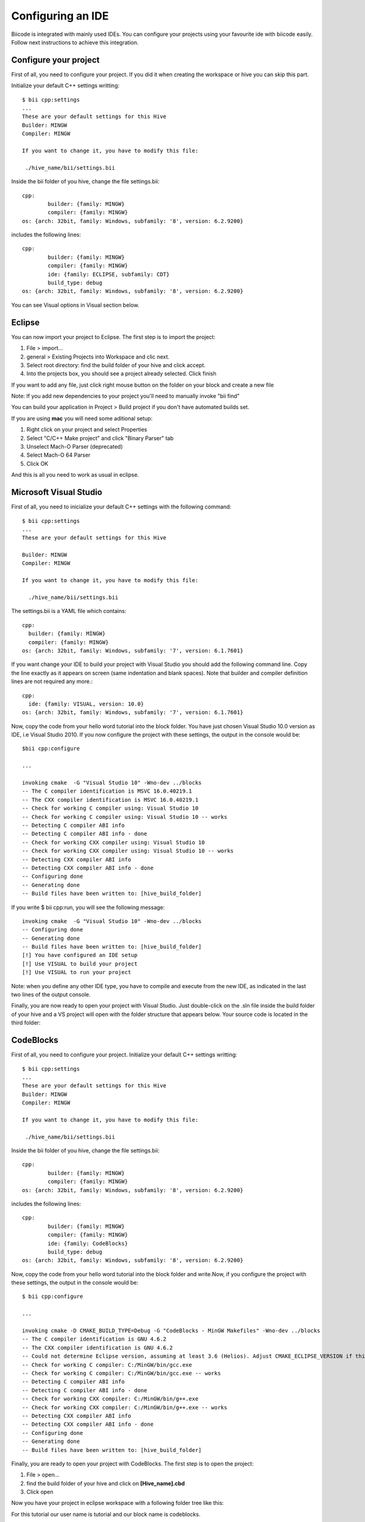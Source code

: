 ==================
Configuring an IDE
==================

Biicode is integrated with mainly used IDEs. You can configure your
projects using your favourite ide with biicode easily.
Follow next instructions to achieve this integration.

Configure your project
======================
First of all, you need to configure your project. If you did it when creating the workspace or hive you can skip this part.

Initialize your default C++ settings writting: ::

	$ bii cpp:settings
	...
	These are your default settings for this Hive
	Builder: MINGW
	Compiler: MINGW

	If you want to change it, you have to modify this file:

	 ./hive_name/bii/settings.bii

Inside the bii  folder of you hive, change the file settings.bii: ::

	cpp:
		builder: {family: MINGW}
		compiler: {family: MINGW}
	os: {arch: 32bit, family: Windows, subfamily: '8', version: 6.2.9200}

includes the following lines: ::

	cpp:
		builder: {family: MINGW}
		compiler: {family: MINGW}
		ide: {family: ECLIPSE, subfamily: CDT}
		build_type: debug
	os: {arch: 32bit, family: Windows, subfamily: '8', version: 6.2.9200}

You can see Visual options in Visual section below.


Eclipse
=======
You can now import your project to Eclipse. The first step is to import the project:

#. File > import...
#. general > Existing Projects into Workspace and clic next.
#. Select root directory:  find the build folder of your hive and click accept.
#. Into the projects box, you should see a project already selected. Click finish

If you want to add any file, just click right mouse button on the folder on your block and create a new file

Note: If you add new dependencies to your project you'll need to manually invoke "bii find"

You can build your application in Project > Build project if you don't have automated builds set.


If you are using **mac** you will need some aditional setup:

#. Right click on your project and select Properties
#. Select "C/C++ Make project" and click "Binary Parser" tab
#. Unselect Mach-O Parser (deprecated)
#. Select Mach-O 64 Parser
#. Click OK

And this is all you need to work as usual in eclipse.


Microsoft Visual Studio
=======================

First of all, you need to inicialize your default C++ settings with the following command: ::

	$ bii cpp:settings
	...
	These are your default settings for this Hive

	Builder: MINGW
	Compiler: MINGW

	If you want to change it, you have to modify this file:

	  ./hive_name/bii/settings.bii

The settings.bii is a YAML file which contains: ::

	cpp:
	  builder: {family: MINGW}
	  compiler: {family: MINGW}
	os: {arch: 32bit, family: Windows, subfamily: '7', version: 6.1.7601}

If you want change your IDE to build your project with Visual Studio you should add the following command line. Copy the line exactly as it appears on screen (same indentation and blank spaces). Note that builder and compiler definition lines are not required any more.: ::

	cpp:
	  ide: {family: VISUAL, version: 10.0}
	os: {arch: 32bit, family: Windows, subfamily: '7', version: 6.1.7601}

Now, copy the code from your hello word tutorial into the block folder. You have just chosen Visual Studio 10.0 version as IDE, i.e Visual Studio 2010. If you now configure the project with these settings, the output in the console would be: ::

	$bii cpp:configure

	...

	invoking cmake  -G "Visual Studio 10" -Wno-dev ../blocks
	-- The C compiler identification is MSVC 16.0.40219.1
	-- The CXX compiler identification is MSVC 16.0.40219.1
	-- Check for working C compiler using: Visual Studio 10
	-- Check for working C compiler using: Visual Studio 10 -- works
	-- Detecting C compiler ABI info
	-- Detecting C compiler ABI info - done
	-- Check for working CXX compiler using: Visual Studio 10
	-- Check for working CXX compiler using: Visual Studio 10 -- works
	-- Detecting CXX compiler ABI info
	-- Detecting CXX compiler ABI info - done
	-- Configuring done
	-- Generating done
	-- Build files have been written to: [hive_build_folder]

If you write $ bii cpp:run, you will see the following message: ::

	invoking cmake  -G "Visual Studio 10" -Wno-dev ../blocks
	-- Configuring done
	-- Generating done
	-- Build files have been written to: [hive_build_folder]
	[!] You have configured an IDE setup
	[!] Use VISUAL to build your project
	[!] Use VISUAL to run your project

Note: when you define any other IDE type, you have to compile and execute from the new IDE, as indicated in the last two lines of the output console.

Finally, you are now ready to open your project with Visual Studio. Just double-click on the .sln file inside the build folder of your hive and a VS project will open with the folder structure that appears below. Your source code is located in the third folder:

.. image:: _static/img/visual_studio_tree.jpg


CodeBlocks
==========

First of all, you need to configure your project. Initialize your default C++ settings writting: ::

	$ bii cpp:settings
	...
	These are your default settings for this Hive
	Builder: MINGW
	Compiler: MINGW

	If you want to change it, you have to modify this file:

	 ./hive_name/bii/settings.bii

Inside the bii  folder of you hive, change the file settings.bii: ::

	cpp:
		builder: {family: MINGW}
		compiler: {family: MINGW}
	os: {arch: 32bit, family: Windows, subfamily: '8', version: 6.2.9200}

includes the following lines: ::

	cpp:
		builder: {family: MINGW}
		compiler: {family: MINGW}
		ide: {family: CodeBlocks}
		build_type: debug
	os: {arch: 32bit, family: Windows, subfamily: '8', version: 6.2.9200}

Now, copy the code from your hello word tutorial into the block folder and write.Now, if you configure the project with these settings, the output in the console would be: ::

	$ bii cpp:configure

	...

	invoking cmake -D CMAKE_BUILD_TYPE=Debug -G "CodeBlocks - MinGW Makefiles" -Wno-dev ../blocks
	-- The C compiler identification is GNU 4.6.2
	-- The CXX compiler identification is GNU 4.6.2
	-- Could not determine Eclipse version, assuming at least 3.6 (Helios). Adjust CMAKE_ECLIPSE_VERSION if this is wrong.
	-- Check for working C compiler: C:/MinGW/bin/gcc.exe
	-- Check for working C compiler: C:/MinGW/bin/gcc.exe -- works
	-- Detecting C compiler ABI info
	-- Detecting C compiler ABI info - done
	-- Check for working CXX compiler: C:/MinGW/bin/g++.exe
	-- Check for working CXX compiler: C:/MinGW/bin/g++.exe -- works
	-- Detecting CXX compiler ABI info
	-- Detecting CXX compiler ABI info - done
	-- Configuring done
	-- Generating done
	-- Build files have been written to: [hive_build_folder]


Finally, you are ready to open your project with CodeBlocks. The first step is to open the project:

#. File > open...
#. find the build folder of your hive and click on **[Hive_name].cbd**
#. Click open

Now you have your project in eclipse workspace with a following folder tree like this:

.. image:: _static/img/codeblocks_tree.png

For this tutorial our user name is tutorial and our block name is codeblocks.

If you want to add any file, just click on `File > New > Empty file` and create a new file in the `blocks/user/block` folder.


To runs your project you need to select the main file on build target:

.. image:: _static/img/codeblocks_build_target.png

And this is all you need to work as usual in CodeBlocks.
